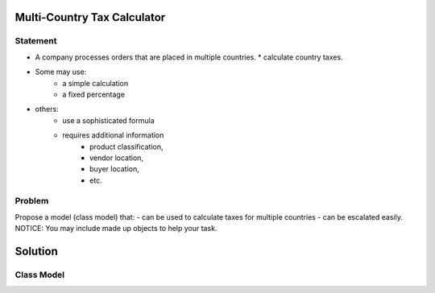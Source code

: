 Multi-Country Tax Calculator
============================

Statement
---------

*	A company processes orders that are placed in multiple countries.
	* calculate country taxes.
* Some may use:
	* a simple calculation
	* a fixed percentage
* others:
	* use a sophisticated formula 
	* requires additional information
		* product classification, 
		* vendor location, 
		* buyer location, 
		* etc.

Problem
-------

Propose a model (class model) that:
- can be used to calculate taxes for multiple countries 
- can be escalated easily. 
NOTICE: You may include  made up objects to help your task.

Solution
========

Class Model
-----------

.. image:: Images/TaxCalculatorDiagram.png


